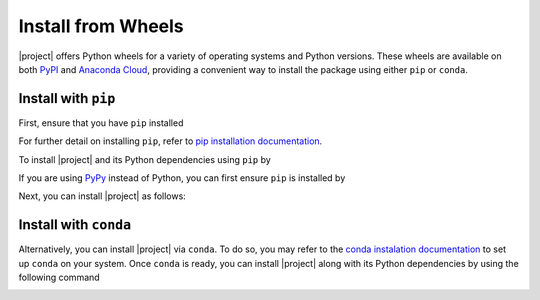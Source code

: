 .. _install-wheels:

Install from Wheels
===================

|project| offers Python wheels for a variety of operating systems and Python versions. These wheels are available on both `PyPI <https://pypi.org/project/detkit>`_ and `Anaconda Cloud <https://anaconda.org/s-ameli/detkit>`_, providing a convenient way to install the package using either ``pip`` or ``conda``.

Install with ``pip``
--------------------

|pypi|

First, ensure that you have ``pip`` installed

.. prompt:: bash

    python -m ensurepip --upgrade

For further detail on installing ``pip``, refer to `pip installation documentation <https://pip.pypa.io/en/stable/installation/>`__.

To install |project| and its Python dependencies using ``pip`` by

.. prompt:: bash
    
    python -m pip install --upgrade pip
    python -m pip install detkit

If you are using `PyPy <https://www.pypy.org/>`__ instead of Python, you can first ensure ``pip`` is installed by

.. prompt:: bash

    pypy -m ensurepip --upgrade

Next, you can install |project| as follows:

.. prompt:: bash
    
    pypy -m pip install --upgrade pip
    pypy -m pip install detkit

Install with ``conda``
----------------------

|conda-version|

Alternatively, you can install |project| via ``conda``. To do so, you may refer to the `conda instalation documentation <https://conda.io/projects/conda/en/latest/user-guide/install/index.html>`__ to set up ``conda`` on your system. Once ``conda`` is ready, you can install |project| along with its Python dependencies by using the following command

.. prompt:: bash

    conda install s-ameli::detkit

.. _dependencies:

.. |pypi| image:: https://img.shields.io/pypi/v/detkit
   :target: https://pypi.org/project/detkit
.. |conda-version| image:: https://img.shields.io/conda/v/s-ameli/detkit
   :target: https://anaconda.org/s-ameli/detkit
